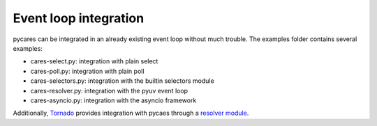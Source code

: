 .. _event_loops:

======================
Event loop integration
======================


pycares can be integrated in an already existing event loop without much trouble.
The examples folder contains several examples:

* cares-select.py: integration with plain select
* cares-poll.py: integration with plain poll
* cares-selectors.py: integration with the builtin selectors module
* cares-resolver.py: integration with the pyuv event loop
* cares-asyncio.py: integration with the asyncio framework

Additionally, `Tornado <http://tornadoweb.org>`_ provides integration
with pycaes through a `resolver module <https://github.com/facebook/tornado/blob/master/tornado/platform/caresresolver.py>`_.

